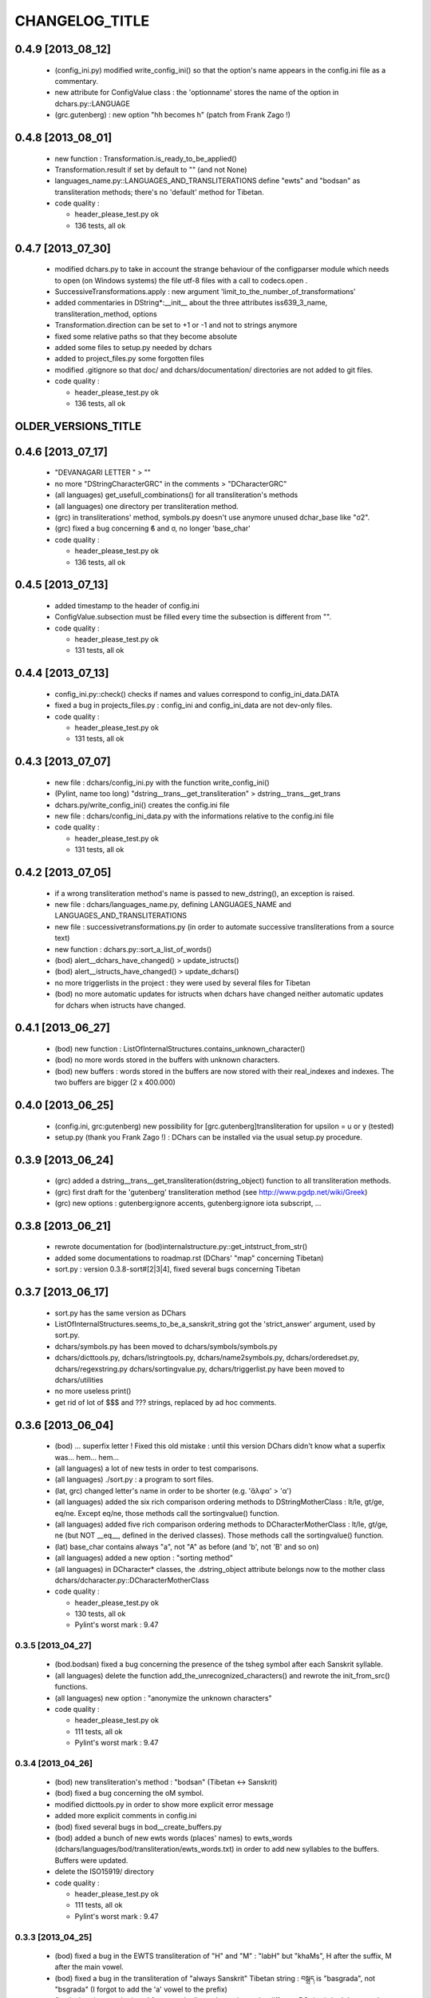 ===============
CHANGELOG_TITLE
===============

------------------
0.4.9 [2013_08_12]
------------------

  * (config_ini.py) modified write_config_ini() so that the option's name appears in the config.ini file as a commentary.
  * new attribute for ConfigValue class : the 'optionname' stores the name of the option in dchars.py::LANGUAGE
  * (grc.gutenberg) : new option "hh becomes h" (patch from Frank Zago !)

------------------
0.4.8 [2013_08_01]
------------------

  * new function : Transformation.is_ready_to_be_applied()
  * Transformation.result if set by default to "" (and not None)
  * languages_name.py::LANGUAGES_AND_TRANSLITERATIONS define "ewts" and "bodsan" as 
    transliteration methods; there's no 'default' method for Tibetan.

  * code quality :

    * header_please_test.py ok
    * 136 tests, all ok

------------------
0.4.7 [2013_07_30]
------------------

  * modified dchars.py to take in account the strange behaviour of the configparser module which needs to open (on Windows systems) the file utf-8 files with a call to codecs.open .
  * SuccessiveTransformations.apply : new argument 'limit_to_the_number_of_transformations'
  * added commentaries in DString*:__init__ about the three attributes iss639_3_name, transliteration_method, options
  * Transformation.direction can be set to +1 or -1 and not to strings anymore
  * fixed some relative paths so that they become absolute
  * added some files to setup.py needed by dchars
  * added to project_files.py some forgotten files
  * modified .gitignore so that doc/ and dchars/documentation/ directories are not added to git files.

  * code quality :

    * header_please_test.py ok
    * 136 tests, all ok

--------------------
OLDER_VERSIONS_TITLE
--------------------

------------------
0.4.6 [2013_07_17]
------------------

  * "DEVANAGARI LETTER " > ""
  * no more "DStringCharacterGRC" in the comments > "DCharacterGRC"
  * (all languages) get_usefull_combinations() for all transliteration's methods
  * (all languages) one directory per transliteration method.
  * (grc) in transliterations' method, symbols.py doesn't use anymore unused dchar_base like "σ2".
  * (grc) fixed a bug concerning ϐ and σ, no longer 'base_char'

  * code quality :

    * header_please_test.py ok
    * 136 tests, all ok

------------------
0.4.5 [2013_07_13]
------------------

  * added timestamp to the header of config.ini
  * ConfigValue.subsection must be filled every time the subsection is different from "".

  * code quality :

    * header_please_test.py ok
    * 131 tests, all ok

------------------
0.4.4 [2013_07_13]
------------------

  * config_ini.py::check() checks if names and values correspond to config_ini_data.DATA
  * fixed a bug in projects_files.py : config_ini and config_ini_data are not dev-only files.

  * code quality :

    * header_please_test.py ok
    * 131 tests, all ok

------------------
0.4.3 [2013_07_07]
------------------

  * new file : dchars/config_ini.py with the function write_config_ini()
  * (Pylint, name too long) "dstring__trans__get_transliteration" > dstring__trans__get_trans
  * dchars.py/write_config_ini() creates the config.ini file
  * new file : dchars/config_ini_data.py with the informations relative to the config.ini file

  * code quality :

    * header_please_test.py ok
    * 131 tests, all ok

------------------
0.4.2 [2013_07_05]
------------------

  * if a wrong transliteration method's name is passed to new_dstring(), an exception is raised.
  * new file : dchars/languages_name.py, defining LANGUAGES_NAME and LANGUAGES_AND_TRANSLITERATIONS
  * new file : successivetransformations.py (in order to automate successive transliterations from a source text)
  * new function : dchars.py::sort_a_list_of_words()
  * (bod) alert__dchars_have_changed() > update_istructs()
  * (bod) alert__istructs_have_changed() > update_dchars()
  * no more triggerlists in the project : they were used by several files for Tibetan
  * (bod) no more automatic updates for istructs when dchars have changed neither automatic updates for dchars when istructs have changed.

------------------
0.4.1 [2013_06_27]
------------------

  * (bod) new function : ListOfInternalStructures.contains_unknown_character()
  * (bod) no more words stored in the buffers with unknown characters.
  * (bod) new buffers : words stored in the buffers are now stored with their real_indexes and indexes. The two buffers are bigger (2 x 400.000)

------------------
0.4.0 [2013_06_25]
------------------

  * (config.ini, grc:gutenberg) new possibility for [grc.gutenberg]transliteration for upsilon = u or y (tested)
  * setup.py (thank you Frank Zago !) : DChars can be installed via the usual setup.py procedure.

------------------
0.3.9 [2013_06_24]
------------------

  * (grc) added a dstring__trans__get_transliteration(dstring_object) function to
    all transliteration methods.
  * (grc) first draft for the 'gutenberg' transliteration method (see http://www.pgdp.net/wiki/Greek)
  * (grc) new options : gutenberg:ignore accents, gutenberg:ignore iota subscript, ...

------------------
0.3.8 [2013_06_21]
------------------

  * rewrote documentation for (bod)internalstructure.py::get_intstruct_from_str()
  * added some documentations to roadmap.rst (DChars' "map" concerning Tibetan)
  * sort.py : version 0.3.8-sort#[2|3|4], fixed several bugs concerning Tibetan

------------------
0.3.7 [2013_06_17]
------------------

  * sort.py has the same version as DChars
  * ListOfInternalStructures.seems_to_be_a_sanskrit_string got the 'strict_answer' argument,
    used by sort.py.
  * dchars/symbols.py has been moved to dchars/symbols/symbols.py
  * dchars/dicttools.py, dchars/lstringtools.py, dchars/name2symbols.py,
    dchars/orderedset.py, dchars/regexstring.py dchars/sortingvalue.py,
    dchars/triggerlist.py have been moved to dchars/utilities
  * no more useless print()
  * get rid of lot of $$$ and ??? strings, replaced by ad hoc comments.

------------------
0.3.6 [2013_06_04]
------------------

  * (bod) ... superfix letter ! Fixed this old mistake : until this version DChars didn't
    know what a superfix was... hem... hem...
  * (all languages) a lot of new tests in order to test comparisons.
  * (all languages) ./sort.py : a program to sort files.
  * (lat, grc) changed letter's name in order to be shorter (e.g. 'ἄλφα' > 'α')
  * (all languages) added the six rich comparison ordering methods to DStringMotherClass :
    lt/le, gt/ge, eq/ne.  Except eq/ne, those methods call the sortingvalue() function.
  * (all languages) added five rich comparison ordering methods to DCharacterMotherClass :
    lt/le, gt/ge, ne (but NOT __eq__, defined in the derived classes). Those methods
    call the sortingvalue() function.
  * (lat) base_char contains always "a", not "A" as before (and 'b', not 'B' and so on)
  * (all languages) added a new option : "sorting method"
  * (all languages) in DCharacter* classes, the .dstring_object attribute belongs now
    to the mother class dchars/dcharacter.py::DCharacterMotherClass

  * code quality :

    * header_please_test.py ok
    * 130 tests, all ok
    * Pylint's worst mark : 9.47

0.3.5 [2013_04_27]
------------------

  * (bod.bodsan) fixed a bug concerning the presence of the tsheg symbol after each
    Sanskrit syllable.
  * (all languages) delete the function add_the_unrecognized_characters() and rewrote
    the init_from_src() functions.
  * (all languages) new option : "anonymize the unknown characters"

  * code quality :

    * header_please_test.py ok
    * 111 tests, all ok
    * Pylint's worst mark : 9.47

0.3.4 [2013_04_26]
------------------

  * (bod) new transliteration's method : "bodsan" (Tibetan <-> Sanskrit)
  * (bod) fixed a bug concerning the oM symbol.
  * modified dicttools.py in order to show more explicit error message
  * added more explicit comments in config.ini
  * (bod) fixed several bugs in bod__create_buffers.py
  * (bod) added a bunch of new ewts words (places' names) to ewts_words
    (dchars/languages/bod/transliteration/ewts_words.txt) in order to add new
    syllables to the buffers. Buffers were updated.
  * delete the ISO15919/ directory

  * code quality :

    * header_please_test.py ok
    * 111 tests, all ok
    * Pylint's worst mark : 9.47

0.3.3 [2013_04_25]
------------------

  * (bod) fixed a bug in the EWTS transliteration of "H" and "M" : "labH" but "khaMs",
    H after the suffix, M after the main vowel.
  * (bod) fixed a bug in the transliteration of "always Sanskrit" Tibetan string :
    བསྒྲད is "basgrada", not "bsgrada" (I forgot to add the 'a' vowel to the prefix)
  * fixed a bug in new_dstring : I forgot to duplicate the options : the different DString*
    don't have to share the same dictionary of options !

  * code quality :

    * header_please_test.py ok
    * 110 tests, all ok
    * Pylint's worst mark : 9.47

0.3.2 [2013_04_25]
------------------

  * added config.ini, a file describing the default values of DString* objects
  * (bod) in bod_tests.py, test_problematicstring() > test_problematicstrings()
  * (bod) TESTSDStringBOD.test_pickle() tests the functions used to format ListOfInternalStructures object into a "pickle-compliant" string.
  * (bod) two functions can now use buffers in order to return quickly the entries already computed :
    ewts.py::get_intstruct_from_str() and ewts.py::get_intstruct_from_trans_str()
  * (bod) modified the name of the letters in order to spare time and memory (e.g. "LETTER KHA" -> "KH")

  * code quality :

    * header_please_test.py ok
    * 110 tests, all ok
    * Pylint's worst mark : 9.47

0.3.1 [2013_04_24]
------------------

  * (bod) new option : "expected structure" :
        "always Sanskrit", "always Tibetan", "Tibetan or Sanskrit"
  * added default options to every DString created by new_dstring()
  * (bod) rewrote large parts of get_intstruct_from_trans_str() and of get_intstruct_from_str()
    using a new function, ListOfInternalStructures.get_the_complete_records
  * (bod) added a bunch of EWTS words to the tests (file ewts_words)
  * no more dstring.err(), dstring.errors, dstring.validity; if an error occurs, an exception
    will be raised.
  * (bod) added new strings for tests
  * (bod) fixed a bug concerning rnam bcad/anusvara/halanta place in transliteration.
  * (bod) fixed a bug concerning words ending with a suffix and the rnam bcad symbol (e.g. ལབཿ labH)

  * code quality :

    * header_please_test.py ok
    * 109 tests, all ok
    * Pylint's worst mark : 9.47


0.3.0 [2013_04_21]
------------------
  * (bod) "dependentvowel" > "vowel"
  * (bod) "TIBETAN xxx" > "xxx" (e.g. "TIBETAN LETTER LA" -> "LETTER LA")
  * (bod) new file : bod/syllabic_structure.py
  * (bod) DString's type is now TriggerList.
  * (bod) new function : InternalStructrure.check_default_value() in order to simplify comparisons
    betwwen InternalStructrure objects.
  * (bod) new suffixes supported : 'i, 'is, 'u, 'o, 'ang and 'am. Damn, it wasn't easy...
  * (bod) added a new test (TESTSDStringBOD.test_intstruct) in order to test the internal structure taken from an EWTS string and from a unicode string.
  * (bod) fix OrderedSet.__eq__ so that the an OrderedSet object can be compared to None
  * (bod) DStringBOD has now a (ListOfInternalStructures) self.istructs attribute
  * (bod) fixed a minor bug in functions like dstring__init_from_translit_str() : these functions do not return the dstring object but may return anything else (e.g. with bod
    functions, it's an ListOfInternalStructures object which may be returned)
  * (bod) added new tests to EWTS from http://www.thlib.org/reference/transliteration/wyconverter.php
  * added LANGUAGES_LOADED to dchars.py in order to avoid to import several times the
    same module.

  * code quality :

    * header_please_test.py ok
    * 108 tests, all ok
    * Pylint's worst mark : 9.47

0.2.9 [2013_04_13]
------------------

  * new tests for strings with unknown character; the code was deeply analysed and sometimes
    rewritten to achieve the expected results.
  * languages modules are dynamically loaded by dchars/dchars.py::new_dstring
  * new file : dchars/symbols.py defines the UNKNOW_CHAR_SYMBOL symbol.
  * all the languages use the UNKNOWN_CHAR_SYMBOL for the get_the_transliteration() functions.
  * added the UNKNOWN_CHAR_SYMBOL symbol to all DChar* objects in order to show the presence of
    unknown characters.
  * fixed a typo in DStringMotherClass.__repr__ : "characters" > "character(s)"

  * code quality :

    * header_please_test.py ok
    * 100 tests, all ok
    * Pylint's worst mark : 9.47


0.2.8 [2013_04_12]

  * (all the code) "specialpoints" > "specialpoint"
  * (san) deleted the useless pseudo-sign "@VIRAMA" and "@NUKTA"
  * fixed a big bug concerning regex' patterns (?P<name>(a|b|c))? != (?P<name>(a|b|c)?)
  * fixed a lot of small bugs in all languages : I checked that we have trans->unicode->trans
    for all languages.
  * delete some old and big .txt~ files
  * (bod) added a test in order to check abnormal use of diacritics (e.g. "ཀཾཾ" has two anusvara-s)

  * code quality :

    * header_please_test.py ok
    * 87 tests, all ok
    * Pylint's worst mark : 9.47

0.2.7 [2013_04_10]

  * (bod, ewts) : modified transliterations for 'TIBETAN LETTER GHA' : 'g+h' (before : 'gh')
                  same thing for "b+h" (before : 'bh') and "d+h" (before : 'dh')
                  (according to http://www.thlib.org/reference/transliteration/#!essay=/thl/ewts/4/)
  * (bod, ewts) : all Unicode compound forms (e.g. chr(0x0F90) + chr(0x0FB5), chr(0x0FB9)  ྐྵ ->  ྐྵ ) are
    now defined in bod/dstring.py::INIT_FROM_STR__SUBSTITUTIONS . DChars uses the
    unique character (0x0FB9), not the compounds characters but know how to read them.
  * (bod, ewts) added 'TIBETAN LETTER KSSA'  : 'k+Sh' to ewts.py
  * (bod, ewts) added 'TIBETAN LETTER DZHA'  : 'dz+h' to ewts.py

  * code quality :

    * header_please_test.py ok
    * 69 tests, all ok
    * Pylint's worst mark : 9.47

0.2.6 [2013_04_10]

  * (bod, ewts) fixed a bug with ༀ = oM in order to accept, e.g., ཡོཾ = yoM too.
  * (bod, ewts) 'TIBETAN SIGN RJES SU NGA RO' (སཾ = saM) accepted
  * (bod, ewts) 'TIBETAN SIGN NYI ZLA NAA DA' (སྂ = sa~M`) accepted
  * (bod, ewts) 'TIBETAN SIGN SNA LDAN' (སྃ = sa~M) accepted
  * (bod, ewts) fixed a bug with +C (C being a consonant)
  * (bod, ewts) halanta is accepted, like in "ཀ྄"="k?"

  * code quality :

    * header_please_test.py ok
    * 69 tests, all ok
    * Pylint's worst mark : 9.47

0.2.5 [2013_04_09]

  * (bod, ewts) rnam bcad is accepted, like in "གཏིཿ"="gtiH"
  * (lstringtool.py::isort_a_lstrings_bylen_nodup) modify the function in order to treat empty entry.
  * (bod, ewts) "ཕ༹" = "fa", "བ༹" = "va" are accepted
  * (bod, ewts) "ཀྵ" = "k+Sha" is accepted
  * (bod, ewts) oM is accepted
  * (bod, ewts) D+ha, Sha are accepted
  * (bod, ewts) +C (C being a consonant) is accepted

  * code quality :

    * header_please_test.py ok
    * 68 tests, all ok
    * Pylint's worst mark : 9.47

0.2.4 [2013_04_08]

  * (bod) unicode->EWTS seems functional for standard Tibetan (not for Sanskrit Tibetan)
  * (bod/internalstructure.py) get_internal_structure() -> get_intstructures_from_dstring()
  * new fake-function : DCharacterMotherClass.reset() (this function must be overloaded)
  * (bod) ListOfAssumptions > ListOfInternalStructures, Assumptions > InternalStructure
  * (bod) assumptions.py has been placed in internalstructure.py

  * code quality :

    * header_please_test.py ok
    * 68 tests, all ok
    * Pylint's worst mark : 8.82

0.2.3 [2013_04_05]

  * DStringMotherClass.open() can only be used to read files.
  * modify DStringMotherClass in order to allow :

        .. code-block:: python

            import dchars.dchars as dchars
            DSTRING_SAN = dchars.new_dstring(language='संस्कृतम्', transliteration_method="itrans")

            # example with read() :
            with DSTRING_SAN().open(sourcefile, 'r') as src:
                print( src.read().get_transliteration() )

            # example with readlines() :
            with DSTRING_SAN().open(sourcefile, 'r') as src:
                for line in src.readlines():
                    print( line.get_transliteration() )

  * (bod) add COMMON_CONSONANTS_STACK to internalstructure.py in order to treat strings like
    "སཏྟྭ"="sat+t+wa".
  * (bod, ewts) : one Tibetan syllable can now have two vowels (e.g. "རྡོེ"="rdo+e")
  * (documentation) modify index.po
  * (documentation) fix a typo in grc.rst

  * code quality :

    * header_please_test.py ok
    * 66 tests, all ok
    * Pylint's worst mark : 8.82

0.2.2 [2013_04_03]

  * read and checked every call to DCharsError
  * (bod) GetInternalStructure() > get_internal_structure()
  * default transliteration method is defined in dchars.dchars.py::LANGUAGES
  * no more "logotheras" string in .py files ("logotheras" -> "dchars")
  * all languages accept the new interface to the DString classes : new_dstring(language, transliteration_method)
  * (san) find a big bug in iso15919_tests.py (test test_init_from_transliteration1 was ineffective)
  * (san) better support for candrabindu

  * code quality :

    * header_please_test.py ok
    * 66 tests, all ok
    * Pylint's worst mark : 8.82

0.2.1 [2013_03_29]

  * fixed a bug in (bod)dchars.py : vowels TIBETAN VOWEL SIGN II and
    TIBETAN VOWEL SIGN UU are now well recognized.
  * (bod) bodsan module uses the internal structure computed by
    GetInternalStructure() to transliterate tibetan into sanskrit.


0.2.0 [2013_03_29]

  * (bod) new files : internalstructure.py, assumptions.py
  * no more "bot" (instead of 'bod') anymore in the code.

0.2.0 [2013_03_29]

  * bod : unicode->EWTS has been improved
  * update dchars/tests/languages/bod/transliterations/ewts_tests.py
  * first steps with bodsan.py (tibetan <-> sanskrit)


0.1.9 [2013_03_28]

  * bod : unicode->EWTS seems to work on all "pure tibetan" words.

0.1.8 [2013_03_25]

  * bod : unicode->EWTS well advanced
  * bod : first steps with EWTS->unicode

0.1.7 [2013_03_24]

  * first steps with bod (Tibetan)
  * index.rst has been modified : let's hope this page is now easier to read !
  * fixed typos in sans.rst, lat.rst, howto_use.rst

  * code quality :

    * header_please_test.py ok
    * 61 tests, all ok
    * Pylint's worst mark : 9.47

(DChars presented on linuxfr.org)

0.1.6 [2013_03_22]

  * Sphinx' documentation ok.
  * remove the old dchars/languages/hbo/transliterations/default.py
  * speed up the code by removing some calls to get_default_symbol()
  * test functions test_from_srcstr_2_srcstr() are now much harder (reciprocal identity used)
  * remove some unused lines of code in san/translations/itrans.py concerning nukta point.
  * fix a bug in iso15919.py : dchar.dependentvowel = None instead of the stupid " = False"

  * code quality :

    * header_please_test.py ok
    * 61 tests, all ok
    * Pylint's worst mark : 9.47

0.1.5 [2013_03_22]

  * Sphinx's documentation : not for Sanskrit and no translations.
  * bug fixed : san/dchars.py knows how to handle the "a" vowel in order to pass the srcstr_2_srcstr test.
  * repr_as_a_string() renamed as source_string_representation()
  * bug fixed in DString.__str__ : "".join(), not "\n".join().
  * add to all languages the DStringXXX.get_transliteration() function in order to
    use the DEFAULT_TRANSLITERATION_METHOD if no method if given to the function.
  * remove the useless "import traceback" in dchars/errors/errors.py
  * functions' names has been harmonized : ...trans_lstring > ...translit_str, ...transli_string > ...translit_str, ...translistring > ...translit_str
  * transliteration's "default" method (lat,hbo,grc) renamed as "basic"

  * code quality :

    * header_please_test.py ok
    * 55 tests, 55 ok
    * Pylint's worst mark : 9.47

0.1.4 [2013_03_19]

  * "DIGIT" > "OTHER_SYMBOL"
  * PUNCTUATION and DIGITS are now separated objects : a digit is not a punctuation
    sign anymore. (tested)
  * the validity attribute is checked in every test of every language
  * problem with hbo multiple cantillation's marks solved (E.g : Psalm 18.12)
  * dchar__get_translistring > dchar__get_trans_lstring
  * dchar_init_from_translistring > dchar_init_from_trans_lstring
  * (lat) : check if "y" + diacritics works (ok)

  * code quality :

    * 57 tests, 57 ok
    * Pylint's worst mark : 9.47

0.1.3 [2013_03_18]

  * code cleaning
  * tests with Pylint

  * code quality :

    * 53 tests, 52 ok
    * Pylint's worst mark : 9.47

0.1.2 [2013_03_18]

  * new regex' pattern for san:iso15919 : it works.

  * 53 tests, all ok

0.1.1 [2013_03_11]

  * working on iso15919 : not yet ready
  * san/itrans : nukta ok
  * DEFAULT_TRANSLITERATION_METHOD for all languages
  * trans_equivalences for all languages (e.g. in san/itrans : "RRi" == "R^i")
  * more documentation about san/itrans
  * DCharacterXXX.reset cleaned up

0.1.0 [2013_03_11]

  * (san)itrans ok
  * new structure for DCharacterSAN : hiatus ok

  * 44 tests, all ok

0.0.9 [2013_03_09]

  * Sanskrit/Devanagari : in progress
  * Latin (lat) ok
  * Name2Symbols.num2name > defaultsymbol2name
  * fixed a bug concerning the hbo.transliteration.default of שּ (shin + daghesh)
  * fixed a but in grc/dchars.py::DCharacterGRC.__eq__ : I forgot capital_letter.

0.0.8 [2013_03_06]

  * hbo : transliteration ok
  * hbo : DCharacterHBO, DStringHBO tested.
  * (grc, hbo) a lot of code has been factorized to the motherclasses DCharacter, DString
  * grc: new test file (text003_Euripides_Bacchae_1_104.txt)

  * 26 tests, all ok.

0.0.7 [2013_03_05]

  * Ancient Hebrew (hbo) : DCharacterHBO, DStringHBO, not tested
  * new Greek characters : digamma, kai, ...

  * 16 tests, all are ok.

0.0.6 [2013_03_04]

  * new structure for the directories
  * new transliteration for Ancient Greek : perseus

  * 14 tests, all are ok.

0.0.5 [2013_03_04]

  * dchars/stringtools.py
  * languages/grc/transliteration/default.py
  * fixed a lot of bugs in grc module.
  * two available translitteration for Ancient Greek : default, betacode

  * 11 tests, all are ok.

0.0.4 [2013_03_03]

  * dchars/regexstring.py
  * languages/grc/symbols.py
  * class Name2Symbols in dchars/name2symbols.py

  * 7 tests, all are ok.

0.0.3 [2013_03_02]

  * class Name2Symbols
  * Ancient Greek is nearly ok.

  * 5 tests, all ok

0.0.2 [2013_02_28]

  * DCharacterGRC::self.error
  * 4 tests, 2 failures

0.0.1 [2013_02_27]

  * classes DCharacter, DCharacterString
  * classes DCharacterGRC, DCharacterStringGRC
  * no tests
